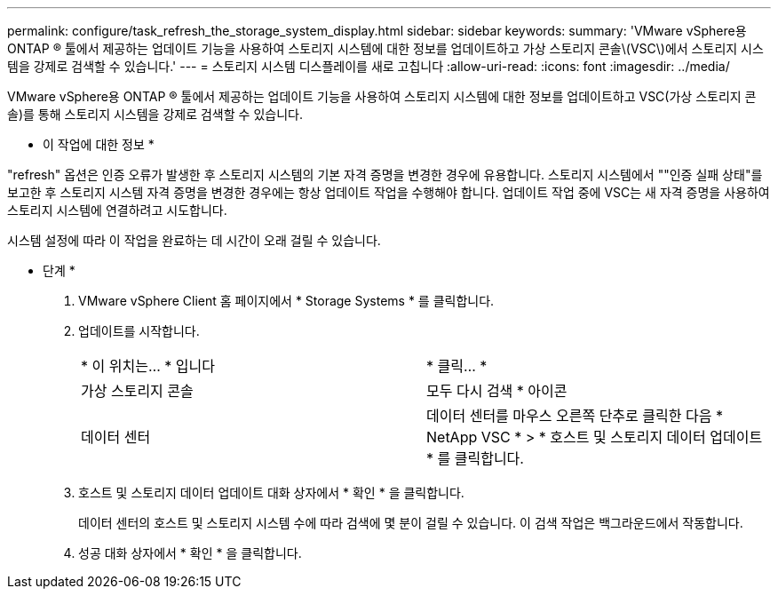 ---
permalink: configure/task_refresh_the_storage_system_display.html 
sidebar: sidebar 
keywords:  
summary: 'VMware vSphere용 ONTAP ® 툴에서 제공하는 업데이트 기능을 사용하여 스토리지 시스템에 대한 정보를 업데이트하고 가상 스토리지 콘솔\(VSC\)에서 스토리지 시스템을 강제로 검색할 수 있습니다.' 
---
= 스토리지 시스템 디스플레이를 새로 고칩니다
:allow-uri-read: 
:icons: font
:imagesdir: ../media/


[role="lead"]
VMware vSphere용 ONTAP ® 툴에서 제공하는 업데이트 기능을 사용하여 스토리지 시스템에 대한 정보를 업데이트하고 VSC(가상 스토리지 콘솔)를 통해 스토리지 시스템을 강제로 검색할 수 있습니다.

* 이 작업에 대한 정보 *

"refresh" 옵션은 인증 오류가 발생한 후 스토리지 시스템의 기본 자격 증명을 변경한 경우에 유용합니다. 스토리지 시스템에서 ""인증 실패 상태"를 보고한 후 스토리지 시스템 자격 증명을 변경한 경우에는 항상 업데이트 작업을 수행해야 합니다. 업데이트 작업 중에 VSC는 새 자격 증명을 사용하여 스토리지 시스템에 연결하려고 시도합니다.

시스템 설정에 따라 이 작업을 완료하는 데 시간이 오래 걸릴 수 있습니다.

* 단계 *

. VMware vSphere Client 홈 페이지에서 * Storage Systems * 를 클릭합니다.
. 업데이트를 시작합니다.
+
|===


| * 이 위치는... * 입니다 | * 클릭... * 


 a| 
가상 스토리지 콘솔
 a| 
모두 다시 검색 * 아이콘



 a| 
데이터 센터
 a| 
데이터 센터를 마우스 오른쪽 단추로 클릭한 다음 * NetApp VSC * > * 호스트 및 스토리지 데이터 업데이트 * 를 클릭합니다.

|===
. 호스트 및 스토리지 데이터 업데이트 대화 상자에서 * 확인 * 을 클릭합니다.
+
데이터 센터의 호스트 및 스토리지 시스템 수에 따라 검색에 몇 분이 걸릴 수 있습니다. 이 검색 작업은 백그라운드에서 작동합니다.

. 성공 대화 상자에서 * 확인 * 을 클릭합니다.


